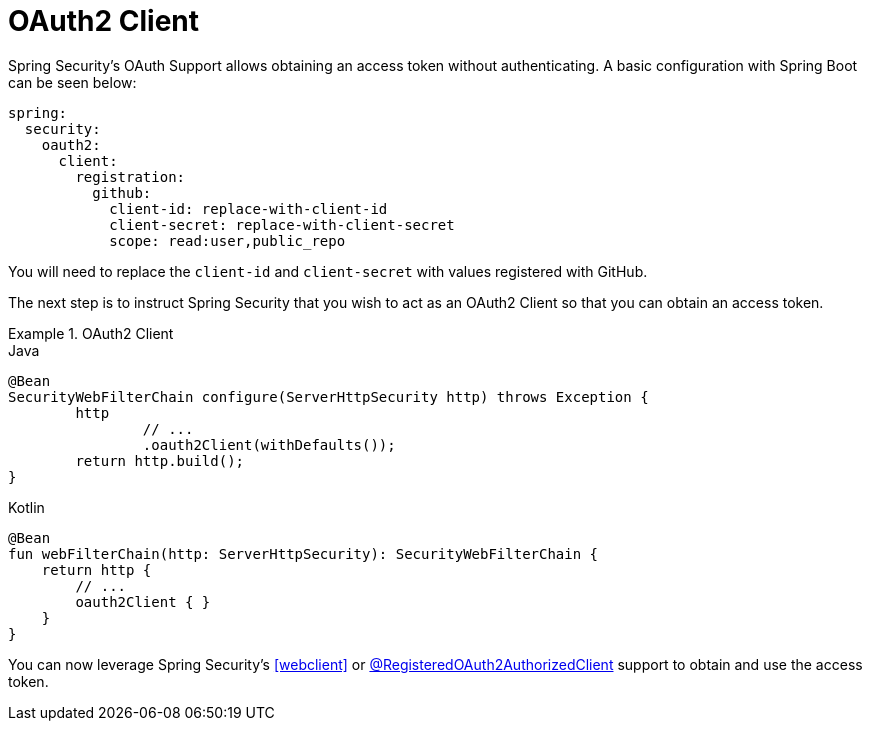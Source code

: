 [[webflux-oauth2-client]]
= OAuth2 Client

Spring Security's OAuth Support allows obtaining an access token without authenticating.
A basic configuration with Spring Boot can be seen below:

[source,yml]
----
spring:
  security:
    oauth2:
      client:
        registration:
          github:
            client-id: replace-with-client-id
            client-secret: replace-with-client-secret
            scope: read:user,public_repo
----

You will need to replace the `client-id` and `client-secret` with values registered with GitHub.

The next step is to instruct Spring Security that you wish to act as an OAuth2 Client so that you can obtain an access token.

.OAuth2 Client
====
.Java
[source,java,role="primary"]
----
@Bean
SecurityWebFilterChain configure(ServerHttpSecurity http) throws Exception {
	http
		// ...
		.oauth2Client(withDefaults());
	return http.build();
}
----


.Kotlin
[source,kotlin,role="secondary"]
----
@Bean
fun webFilterChain(http: ServerHttpSecurity): SecurityWebFilterChain {
    return http {
        // ...
        oauth2Client { }
    }
}
----
====

You can now leverage Spring Security's <<webclient>> or xref:reactive/registered-oauth2-authorized-client.adoc#webflux-roac[@RegisteredOAuth2AuthorizedClient] support to obtain and use the access token.
